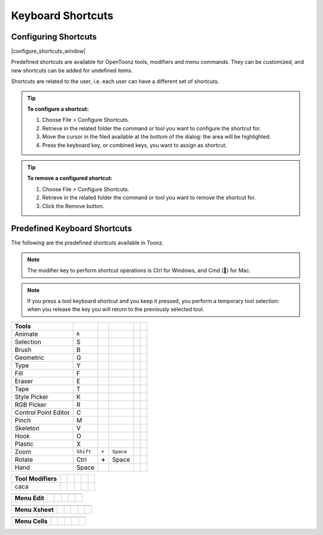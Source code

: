 .. _keyboard_shortcuts_:

Keyboard Shortcuts 
===================


.. _configuring_shortcuts:

Configuring Shortcuts
---------------------

|configure_shortcuts_window|

Predefined shortcuts are available for OpenToonz tools, modifiers and menu commands. They can be customized, and new shortcuts can be added for undefined items. 

Shortcuts are related to the user, i.e. each user can have a different set of shortcuts.

.. tip:: **To configure a shortcut:**

    1. Choose File > Configure Shortcuts.

    2. Retrieve in the related folder the command or tool you want to configure the shortcut for.

    3. Move the cursor in the filed available at the bottom of the dialog: the area will be highlighted.

    4. Press the keyboard key, or combined keys, you want to assign as shortcut.

.. tip:: **To remove a configured shortcut:**

    1. Choose File > Configure Shortcuts.

    2. Retrieve in the related folder the command or tool you want to remove the shortcut for.

    3. Click the Remove button.

.. _predefined_keyboard_shortcuts:

Predefined Keyboard Shortcuts
-----------------------------
The following are the predefined shortcuts available in Toonz. 

.. note:: The modifier key to perform shortcut operations is Ctrl for Windows, and Cmd () for Mac.

.. note:: If you press a tool keyboard shortcut and you keep it pressed, you perform a temporary tool selection: when you release the key you will return to the previously selected tool.


====================   =========  =====  =========  =======  =====
**Tools**
====================   =========  =====  =========  =======  =====
Animate                ``A``
Selection                S
Brush                    B
Geometric                G
Type                     Y
Fill                     F
Eraser                   E
Tape                     T
Style Picker             K
RGB Picker               R
Control Point Editor     C
Pinch                    M
Skeleton                 V
Hook                     O
Plastic                  X
Zoom                   ``Shift``  ``+``  ``Space``
Rotate                 Ctrl       **+**  Space
Hand                   Space
====================   =========  =====  =========  =======  =====



====================   =====  =  =====  =  =====
**Tool Modifiers**    
====================   =====  =  =====  =  =====
caca                
====================   =====  =  =====  =  =====



====================   =====  =  =====  =  =====
**Zoom**   -  -  -  -  -  
====================   =====  =  =====  =  =====

====================   =====  =  =====  =  =====



====================   =====  =  =====  =  =====
**Menu Commands**   -  -  -  -  -  
====================   =====  =  =====  =  =====

====================   =====  =  =====  =  =====



====================   =====  =  =====  =  =====
**Menu Edit**
====================   =====  =  =====  =  =====

====================   =====  =  =====  =  =====



====================   =====  =  =====  =  =====
**Menu Xsheet**
====================   =====  =  =====  =  =====

====================   =====  =  =====  =  =====



====================   =====  =  =====  =  =====
**Menu Cells**
====================   =====  =  =====  =  =====

====================   =====  =  =====  =  =====






.. |configure_shortcuts_window| image:: /_static/configure_shortcuts/configure_shortcuts_window.png

